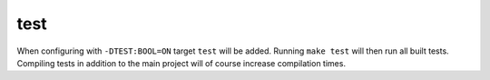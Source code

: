 test
====

When configuring with ``-DTEST:BOOL=ON`` target ``test`` will be added. Running
``make test`` will then run all built tests. Compiling tests in addition to the
main project will of course increase compilation times.

